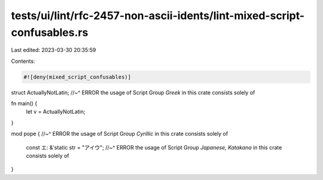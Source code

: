 tests/ui/lint/rfc-2457-non-ascii-idents/lint-mixed-script-confusables.rs
========================================================================

Last edited: 2023-03-30 20:35:59

Contents:

.. code-block:: rs

    #![deny(mixed_script_confusables)]

struct ΑctuallyNotLatin;
//~^ ERROR the usage of Script Group `Greek` in this crate consists solely of

fn main() {
    let v = ΑctuallyNotLatin;
}

mod роре {
//~^ ERROR the usage of Script Group `Cyrillic` in this crate consists solely of
    const エ: &'static str = "アイウ";
    //~^ ERROR the usage of Script Group `Japanese, Katakana` in this crate consists solely of
}


